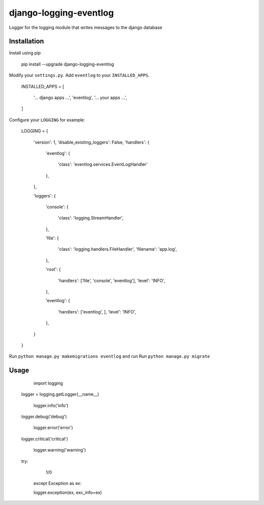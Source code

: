 -----------------------
django-logging-eventlog
-----------------------

Logger for the logging module that writes messages to the django database

============
Installation
============

Install using pip

    pip install --upgrade django-logging-eventlog

Modify your ``settings.py``. Add ``eventlog`` to your ``INSTALLED_APPS``.


	INSTALLED_APPS = [

	    '... django apps ...',
	    'eventlog',
	    '... your apps ...',

	]

Configure your ``LOGGING`` for example:

    LOGGING = {

        'version': 1,
        'disable_existing_loggers': False,
        'handlers': {

            'eventlog': {

                'class': 'eventlog.services.EventLogHandler'

            },

        },

        'loggers': {

            'console': {

                'class': 'logging.StreamHandler',

            },

            'file': {

                'class': 'logging.handlers.FileHandler',
                'filename': 'app.log',

            },

            'root': {

                'handlers': ['file', 'console', 'eventlog'],
                'level': 'INFO',

            },

            'eventlog': {

                'handlers': ['eventlog', ],
                'level': 'INFO',

            },

        }

    }

Run ``python manage.py makemigrations eventlog`` and
run Run ``python manage.py migrate``

=====
Usage
=====

	import logging

    logger = logging.getLogger(__name__)

	logger.info('info')

    logger.debug('debug')

	logger.error('error')

    logger.critical('critical')

	logger.warning('warning')

    try:

	    1/0

	except Exception as ex:

        logger.exception(ex, exc_info=ex)
